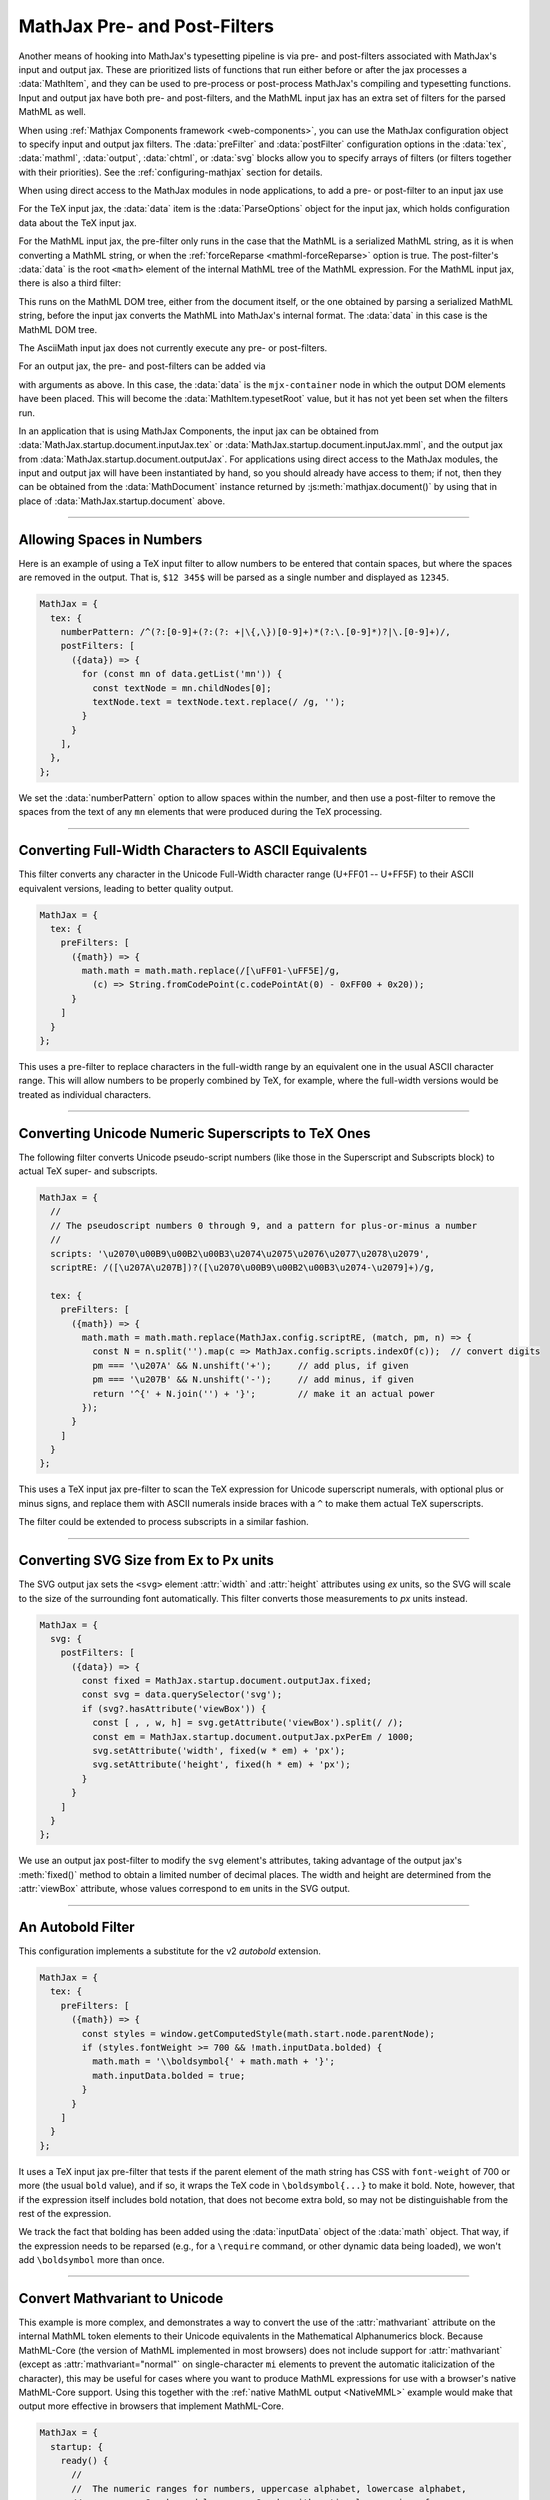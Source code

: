 .. _sync-filters:

=============================
MathJax Pre- and Post-Filters
=============================

Another means of hooking into MathJax's typesetting pipeline is via
pre- and post-filters associated with MathJax's input and output jax.
These are prioritized lists of functions that run either before or
after the jax processes a :data:`MathItem`, and they can be used to
pre-process or post-process MathJax's compiling and typesetting
functions.  Input and output jax have both pre- and post-filters, and
the MathML input jax has an extra set of filters for the parsed MathML
as well.

When using :ref:`Mathjax Components framework <web-components>`, you
can use the MathJax configuration object to specify input and output
jax filters.  The :data:`preFilter` and :data:`postFilter`
configuration options in the :data:`tex`, :data:`mathml`,
:data:`output`, :data:`chtml`, or :data:`svg` blocks allow you to
specify arrays of filters (or filters together with their priorities).
See the :ref:`configuring-mathjax` section for details.

When using direct access to the MathJax modules in node applications,
to add a pre- or post-filter to an input jax use

.. js:function:: InputJax.preFilters.add(fn, priority)
                 InputJax.postFilters.add(fn, priority)

   :param (arg)=>boolean|void: The filter function to be called.
                                 The :data:`arg` argument is an object
                                 with three keys: :data:`math`,
                                 :data:`document`, and :data:`data`.
                                 The values for these keys are the
                                 :data:`MathItem` being processed, the
                                 :data:`MathDocument` containing that
                                 math item, and jax-specific
                                 additional data.  If the function
                                 returns `false`, the any additional
                                 filters are cancelled.

   :param priority: The numeric priority of the filter, where lower
                    numbers are executed first.  This lets you insert
                    functions anywhere in the filter list.

For the TeX input jax, the :data:`data` item is the
:data:`ParseOptions` object for the input jax, which holds
configuration data about the TeX input jax.

For the MathML input jax, the pre-filter only runs in the case that
the MathML is a serialized MathML string, as it is when converting a
MathML string, or when the :ref:`forceReparse <mathml-forceReparse>`
option is true.  The post-filter's :data:`data` is the root ``<math>``
element of the internal MathML tree of the MathML expression.  For the
MathML input jax, there is also a third filter:

.. js:function:: InputJax.mmlFilters.add(fn, priority)

This runs on the MathML DOM tree, either from the document itself, or
the one obtained by parsing a serialized MathML string, before the
input jax converts the MathML into MathJax's internal format.  The
:data:`data` in this case is the MathML DOM tree.

The AsciiMath input jax does not currently execute any pre- or
post-filters.

For an output jax, the pre- and post-filters can be added via

.. js:function:: OutputJax.preFilters.add(fn, priority)
                 OutputJax.postFilters.add(fn, priority)

with arguments as above.  In this case, the :data:`data` is the
``mjx-container`` node in which the output DOM elements have been
placed.  This will become the :data:`MathItem.typesetRoot` value, but
it has not yet been set when the filters run.

In an application that is using MathJax Components, the input jax can
be obtained from :data:`MathJax.startup.document.inputJax.tex` or
:data:`MathJax.startup.document.inputJax.mml`, and the output jax
from :data:`MathJax.startup.document.outputJax`.  For applications
using direct access to the MathJax modules, the input and output jax
will have been instantiated by hand, so you should already have access
to them; if not, then they can be obtained from the
:data:`MathDocument` instance returned by
:js:meth:`mathjax.document()` by using that in place of
:data:`MathJax.startup.document` above.


-----

.. _filter-number-space:

Allowing Spaces in Numbers
==========================

Here is an example of using a TeX input filter to allow numbers to be
entered that contain spaces, but where the spaces are removed in the
output.  That is, ``$12 345$`` will be parsed as a single number and
displayed as ``12345``.

.. code-block:: js

   MathJax = {
     tex: {
       numberPattern: /^(?:[0-9]+(?:(?: +|\{,\})[0-9]+)*(?:\.[0-9]*)?|\.[0-9]+)/,
       postFilters: [
         ({data}) => {
           for (const mn of data.getList('mn')) {
             const textNode = mn.childNodes[0];
             textNode.text = textNode.text.replace(/ /g, '');
           }
         }
       ],
     },
   };

We set the :data:`numberPattern` option to allow spaces within the
number, and then use a post-filter to remove the spaces from the text
of any ``mn`` elements that were produced during the TeX processing.

-----

.. _filter-fullwidth:

Converting Full-Width Characters to ASCII Equivalents
=====================================================

This filter converts any character in the Unicode Full-Width character
range (U+FF01 -- U+FF5F) to their ASCII equivalent versions, leading
to better quality output.

.. code-block:: js

   MathJax = {
     tex: {
       preFilters: [
         ({math}) => {
           math.math = math.math.replace(/[\uFF01-\uFF5E]/g,
             (c) => String.fromCodePoint(c.codePointAt(0) - 0xFF00 + 0x20));
         }
       ]
     }
   };

This uses a pre-filter to replace characters in the full-width range
by an equivalent one in the usual ASCII character range.  This will
allow numbers to be properly combined by TeX, for example, where the
full-width versions would be treated as individual characters.

-----

.. _filter-number-scripts:

Converting Unicode Numeric Superscripts to TeX Ones
===================================================

The following filter converts Unicode pseudo-script numbers (like
those in the Superscript and Subscripts block) to actual TeX super-
and subscripts.

.. code-block:: js

   MathJax = {
     //
     // The pseudoscript numbers 0 through 9, and a pattern for plus-or-minus a number
     //
     scripts: '\u2070\u00B9\u00B2\u00B3\u2074\u2075\u2076\u2077\u2078\u2079',
     scriptRE: /([\u207A\u207B])?([\u2070\u00B9\u00B2\u00B3\u2074-\u2079]+)/g,

     tex: {
       preFilters: [
         ({math}) => {
           math.math = math.math.replace(MathJax.config.scriptRE, (match, pm, n) => {
             const N = n.split('').map(c => MathJax.config.scripts.indexOf(c));  // convert digits
             pm === '\u207A' && N.unshift('+');     // add plus, if given
             pm === '\u207B' && N.unshift('-');     // add minus, if given
             return '^{' + N.join('') + '}';        // make it an actual power
           });
         }
       ]
     }
   };

This uses a TeX input jax pre-filter to scan the TeX expression for
Unicode superscript numerals, with optional plus or minus signs, and
replace them with ASCII numerals inside braces with a ``^`` to make
them actual TeX superscripts.

The filter could be extended to process subscripts in a similar
fashion.

-----

.. _filter-svg-size:

Converting SVG Size from Ex to Px units
=======================================

The SVG output jax sets the ``<svg>`` element :attr:`width` and
:attr:`height` attributes using `ex` units, so the SVG will scale to
the size of the surrounding font automatically.  This filter converts
those measurements to `px` units instead.

.. code-block:: js

   MathJax = {
     svg: {
       postFilters: [
         ({data}) => {
           const fixed = MathJax.startup.document.outputJax.fixed;
           const svg = data.querySelector('svg');
           if (svg?.hasAttribute('viewBox')) {
             const [ , , w, h] = svg.getAttribute('viewBox').split(/ /);
             const em = MathJax.startup.document.outputJax.pxPerEm / 1000;
             svg.setAttribute('width', fixed(w * em) + 'px');
             svg.setAttribute('height', fixed(h * em) + 'px');
           }
         }
       ]
     }
   };

We use an output jax post-filter to modify the ``svg`` element's
attributes, taking advantage of the output jax's :meth:`fixed()`
method to obtain a limited number of decimal places.  The width and
height are determined from the :attr:`viewBox` attribute, whose values
correspond to ``em`` units in the SVG output.

-----

.. _filter-autobold:

An Autobold Filter
==================

This configuration implements a substitute for the v2 `autobold` extension.

.. code-block:: js

   MathJax = {
     tex: {
       preFilters: [
         ({math}) => {
           const styles = window.getComputedStyle(math.start.node.parentNode);
           if (styles.fontWeight >= 700 && !math.inputData.bolded) {
             math.math = '\\boldsymbol{' + math.math + '}';
             math.inputData.bolded = true;
           }
         }
       ]
     }
   };

It uses a TeX input jax pre-filter that tests if the parent element of
the math string has CSS with ``font-weight`` of 700 or more (the
usual ``bold`` value), and if so, it wraps the TeX code in
``\boldsymbol{...}`` to make it bold.  Note, however, that if the
expression itself includes bold notation, that does not become extra
bold, so may not be distinguishable from the rest of the expression.

We track the fact that bolding has been added using the
:data:`inputData` object of the :data:`math` object.  That way, if the
expression needs to be reparsed (e.g., for a ``\require`` command, or
other dynamic data being loaded), we won't add ``\boldsymbol`` more
than once.

-----

.. _filter-mathvariant:

Convert Mathvariant to Unicode
==============================

This example is more complex, and demonstrates a way to convert the
use of the :attr:`mathvariant` attribute on the internal MathML token
elements to their Unicode equivalents in the Mathematical
Alphanumerics block.  Because MathML-Core (the version of MathML
implemented in most browsers) does not include support for
:attr:`mathvariant` (except as :attr:`mathvariant="normal"` on
single-character ``mi`` elements to prevent the automatic
italicization of the character), this may be useful for cases where
you want to produce MathML expressions for use with a browser's native
MathML-Core support.  Using this together with the :ref:`native MathML
output <NativeMML>` example would make that output more effective in
browsers that implement MathML-Core.

.. code-block:: js

   MathJax = {
     startup: {
       ready() {
         //
         //  The numeric ranges for numbers, uppercase alphabet, lowercase alphabet,
         //  uppercase Greek, and lowercase Greek, with optional remapping of some
         //  characters into the (relative) positions used in the Math Alphanumeric block.
         //
         const ranges = [
           [0x30, 0x39],
           [0x41, 0x5A],
           [0x61, 0x7A],
           [0x391, 0x3A9, {0x3F4: 0x3A2, 0x2207: 0x3AA}],
           [0x3B1, 0x3C9, {0x2202: 0x3CA, 0x3F5: 0x3CB, 0x3D1: 0x3CC,
                           0x3F0: 0x3CD, 0x3D5: 0x3CE, 0x3F1: 0x3CF, 0x3D6: 0x3D0}],
         ];
         //
         //  The starting values for numbers, Alpha, alpha, Greek, and greek for the variants
         //
         const variants = {
           bold: [0x1D7CE, 0x1D400, 0x1D41A, 0x1D6A8, 0x1D6C2],
           italic: [0, 0x1D434, 0x1D44E, 0x1D6E2, 0x1D6FC, {0x68: 0x210E}],
           'bold-italic': [0, 0x1D468, 0x1D482, 0x1D71C, 0x1D736],
           script: [0, 0x1D49C, 0x1D4B6, 0, 0, {
             0x42: 0x212C, 0x45: 0x2130, 0x46: 0x2131, 0x48: 0x210B, 0x49: 0x2110,
             0x4C: 0x2112, 0x4D: 0x2133, 0x52: 0x211B, 0x65: 0x212F, 0x67: 0x210A,
             0x6F: 0x2134,
           }],
           'bold-script': [0, 0x1D4D0, 0x1D4EA, 0, 0],
           fraktur: [0, 0x1D504, 0x1D51E, 0, 0, {
             0x43: 0x212D, 0x48: 0x210C, 0x49: 0x2111, 0x52: 0x211C, 0x5A: 0x2128,
           }],
           'bold-fraktur': [0, 0x1D56C, 0x1D586, 0, 0],
           'double-struck': [0x1D7D8, 0x1D538, 0x1D552, 0, 0, {
             0x43: 0x2102, 0x48: 0x210D, 0x4E: 0x2115, 0x50: 0x2119, 0x51: 0x211A,
             0x52: 0x211D, 0x5A: 0x2124,
             0x393: 0x213E, 0x3A0: 0x213F, 0x3B3: 0x213D, 0x3C0: 0x213C,
           }],
           'sans-serif': [0x1D7E2, 0x1D5A0, 0x1D5BA, 0, 0],
           'bold-sans-serif': [0x1D7EC, 0x1D5D4, 0x1D5EE, 0x1D756, 0x1D770],
           'sans-serif-italic': [0, 0x1D608, 0x1D622, 0, 0],
           'sans-serif-bold-italic': [0, 0x1D63C, 0x1D656, 0x1D790, 0x1D7AA],
           monospace: [0x1D7F6, 0x1D670, 0x1D68A, 0, 0],
           '-tex-calligraphic': [0, 0x1D49C, 0x1D4B6, 0, 0, {
             0x42: 0x212C, 0x45: 0x2130, 0x46: 0x2131, 0x48: 0x210B, 0x49: 0x2110,
             0x4C: 0x2112, 0x4D: 0x2133, 0x52: 0x211B, 0x65: 0x212F, 0x67: 0x210A,
             0x6F: 0x2134,
           }, '\uFE00'],
           '-tex-bold-calligraphic': [0, 0x1D4D0, 0x1D4EA, 0, 0, {}, '\uFE00'],
           '-tex-mathit': [0, 0x1D434, 0x1D44E, 0x1D6E2, 0x1D6FC, {0x68: 0x210E}],
         };
         //
         // Styles to use for characters that can't be translated.
         //
         const variantStyles = {
           bold: 'font-weight: bold',
           italic: 'font-style: italic',
           'bold-italic': 'font-weight; bold; font-style: italic',
           'script': 'font-family: cursive',
           'bold-script': 'font-family: cursive; font-weight: bold',
           'sans-serif': 'font-family: sans-serif',
           'bold-sans-serif': 'font-family: sans-serif; font-weight: bold',
           'sans-serif-italic': 'font-family: sans-serif; font-style: italic',
           'sans-serif-bold-italic': 'font-family: sans-serif; font-weight: bold; font-style: italic',
           'monospace': 'font-family: monospace',
           '-tex-mathit': 'font-style: italic',
         };
         //
         //  The filter function
         //
         function unicodeVariants(root) {
           //
           //  Walk the MathML tree for token nodes with mathvariant attributes
           //
           root.walkTree((node) => {
             if (!node.isToken || !node.attributes.isSet('mathvariant')) return;
             //
             //  Get the variant and the unicode characters of the element
             //
             const variant =
               node.attributes.get('data-mjx-variant') ?? node.attributes.get('mathvariant');
             const text = [...node.getText()];
             //
             //  Skip the only valid case in MathML-Core and any invalid variants
             //
             if (variant === 'normal' && node.isKind('mi') && text.length === 1) return;
             node.attributes.unset('mathvariant');
             node.attributes.unset('data-mjx-mathvariant');
             if (!Object.hasOwn(variants, variant)) return;
             //
             //  Get the variant data
             //
             const start = variants[variant];
             const remap = start[5] || {};
             const modifier = start[6] || '';
             //
             //  Convert the text of the child nodes
             //
             let converted = true;
             for (const child of node.childNodes) {
               if (child.isKind('text')) {
                 converted &= convertText(child, start, remap, modifier);
               }
             }
             //
             // If not all characters were converted, add styles, if possible,
             // but not when it would already be in italics.
             //
             if (!converted &&
                 !(['italic', '-tex-mathit'].includes(variant) && text.length === 1 && node.isKind('mi'))) {
               addStyles(node, variant);
             }
           });
         }
         //
         //  Convert the content of a text node
         //
         function convertText(node, start, remap, modifier) {
           //
           //  Get the text
           //
           const text = [...node.getText()]
           //
           //  Loop through the characters in the text
           //
           let converted = 0;
           for (let i = 0; i < text.length; i++) {
             let C = text[i].codePointAt(0);
             //
             //  Check if the character is in one of the ranges
             //
             for (const j of [0, 1, 2, 3, 4]) {
               const [m, M, map = {}] = ranges[j];
               if (!start[j]) continue;
               if (C < m) break;
               //
               //  Set the new character based on the remappings and
               //  starting location for the range
               //
               if (map[C]) {
                 text[i] = String.fromCodePoint(map[C] - m + start[j]) + modifier;
                 converted++;
                 break;
               } else if (remap[C] || C <= M) {
                 text[i] = String.fromCodePoint(remap[C] || C - m + start[j]) + modifier;
                 converted++;
                 break;
               }
             }
           }
           //
           //  Put back the modified text content
           //
           node.setText(text.join(''));
           //
           // Return true if all characters were converted, false otherwise.
           //
           return converted === text.length;
         }
         //
         // Add styles when conversion isn't possible.
         //
         function addStyles(node, variant) {
           let styles = variantStyles[variant];
           if (styles) {
             if (node.attributes.hasExplicit(styles)) {
               styles = node.attributes.get('style') + ' ' + styles;
             }
             node.attributes.set('style', styles);
           }
         }

         //
         //  Add the post-filters to all input jax
         //
         MathJax.startup.defaultReady();
         for (jax of MathJax.startup.document.inputJax) {
           jax.postFilters.add(({data}) => unicodeVariants(data.root || data));
         }
       }
     }
   };

This example adds a post-filter to each of the input jax that are
loaded (so it will work with both the MathML input as well as TeX
input).  The filter walks the internal MathML tree looking for token
elements with :attr:`mathvariant` attributes, and then converts the
content of the child text nodes of those token nodes to use the proper
Unicode values for any alphabetic, numeric, or Greek characters that
can be represented using the Mathematical Alphanumeric and Letterlike
Symbols blocks.  If any characters can't be converted to something in
these blocks, we use a :attr:`style` attribute, when possible, to
simulate the proper output.

The :data:`ranges` variable gives the character ranges that will be
converted, the :data:`variants` object gives the data needed to make
those ranges to the various Mathematical Alphanumerics characters for
the different :attr:`mathvariant` values, and the
:data:`variantStyles` object to hold the styles that need to be
applied for each variant.

The special ``-tex-calligraphic`` and ``-tex-bold-calligraphic``
variants are used internally in MathJax to produce the Chancery
calligraphic variant (as opposed to the Roundhand script variant), but
Unicode does not distinguish between these two, and the result of the
``script`` and ``bold-script`` variants is font dependent.  The
`current mechanism <https://w3c.github.io/xml-entities/script.html>`__
to distinguish between these two in Unicode is to use the Unicode
variant selector codes U+FE00 and U+FE01.  The code here adds U+FE00
for the TeX calligraphic variants.  You may wish to add U+FE01 to the
script variants to explicitly request the Roundhand versions as well.
Note, however, that not all fonts support these variant specifiers, so
you may get the same characters in both cases, and which you get will
depend on the font.  Some browsers may also show unknown character
glyphs for these select codes when they don't understand how to
process them.


|-----|
